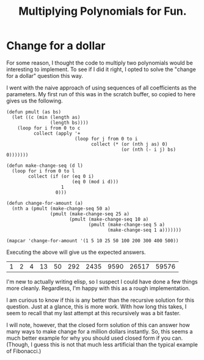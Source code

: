 #+title: Multiplying Polynomials for Fun.
#+OPTIONS: num:nil
#+HTML_HEAD_EXTRA: <link rel="stylesheet" type="text/css" href="org-overrides.css" />

* Change for a dollar

  For some reason, I thought the code to multiply two polynomials
  would be interesting to implement.  To see if I did it right, I
  opted to solve the "change for a dollar" question this way.

  I went with the naive approach of using sequences of all
  coefficients as the parameters.  My first run of this was in the
  scratch buffer, so copied to here gives us the following.

  #+NAME: in-elisp
  #+BEGIN_SRC elisp :exports both
    (defun pmult (as bs)
      (let ((c (min (length as)
                    (length bs))))
        (loop for i from 0 to c
              collect (apply '+
                             (loop for j from 0 to i
                                   collect (* (or (nth j as) 0)
                                              (or (nth (- i j) bs) 0)))))))

    (defun make-change-seq (d l)
      (loop for i from 0 to l
            collect (if (or (eq 0 i)
                            (eq 0 (mod i d)))
                        1
                      0)))

    (defun change-for-amount (a)
      (nth a (pmult (make-change-seq 50 a)
                    (pmult (make-change-seq 25 a)
                           (pmult (make-change-seq 10 a)
                                  (pmult (make-change-seq 5 a)
                                         (make-change-seq 1 a)))))))

    (mapcar 'change-for-amount '(1 5 10 25 50 100 200 300 400 500))
  #+END_SRC

  Executing the above will give us the expected answers.

  #+RESULTS: in-elisp
  | 1 | 2 | 4 | 13 | 50 | 292 | 2435 | 9590 | 26517 | 59576 |

  I'm new to actually writing elisp, so I suspect I could have done a
  few things more cleanly.  Regardless, I'm happy with this as a rough
  implementation.

  I am curious to know if this is any better than the recursive
  solution for this question.  Just at a glance, this is more work.
  With how long this takes, I seem to recall that my last attempt at
  this recursively was a bit faster.

  I will note, however, that the closed form solution of this can
  answer how many ways to make change for a million dollars instantly.
  So, this seems a much better example for why you should used closed
  form if you can.  (Though, I guess this is not that much less
  artificial than the typical example of Fibonacci.)
